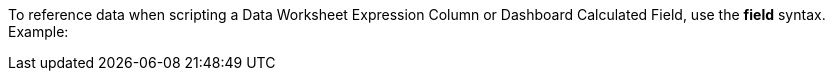 To reference data when scripting a Data Worksheet Expression Column  or Dashboard Calculated Field, use the *field* syntax. Example: